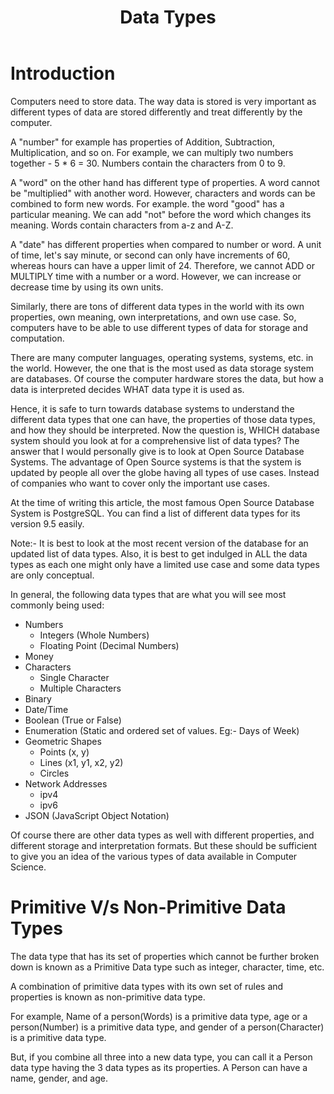 #+TITLE: Data Types

* Introduction
Computers need to store data. The way data is stored is very important as different types of data are stored differently and treat differently by the computer.

A "number" for example has properties of Addition, Subtraction, Multiplication, and so on. For example, we can multiply two numbers together - 5 * 6 = 30. Numbers contain the characters from 0 to 9.

A "word" on the other hand has different type of properties. A word cannot be "multiplied" with another word. However, characters and words can be combined to form new words. For example. the word "good" has a particular meaning. We can add "not" before the word which changes its meaning. Words contain characters from a-z and A-Z.

A "date" has different properties when compared to number or word. A unit of time, let's say minute, or second can only have increments of 60, whereas hours can have a upper limit of 24. Therefore, we cannot ADD or MULTIPLY time with a number or a word. However, we can increase or decrease time by using its own units.

Similarly, there are tons of different data types in the world with its own properties, own meaning, own interpretations, and own use case. So, computers have to be able to use different types of data for storage and computation.

There are many computer languages, operating systems, systems, etc. in the world. However, the one that is the most used as data storage system are databases. Of course the computer hardware stores the data, but how a data is interpreted decides WHAT data type it is used as.

Hence, it is safe to turn towards database systems to understand the different data types that one can have, the properties of those data types, and how they should be interpreted. Now the question is, WHICH database system should you look at for a comprehensive list of data types? The answer that I would personally give is to look at Open Source Database Systems. The advantage of Open Source systems is that the system is updated by people all over the globe having all types of use cases. Instead of companies who want to cover only the important use cases.

At the time of writing this article, the most famous Open Source Database System is PostgreSQL. You can find a list of different data types for its version 9.5 easily.

Note:- It is best to look at the most recent version of the database for an updated list of data types. Also, it is best to get indulged in ALL the data types as each one might only have a limited use case and some data types are only conceptual.

In general, the following data types that are what you will see most commonly being used:

- Numbers
  + Integers (Whole Numbers)
  + Floating Point (Decimal Numbers)
- Money
- Characters
  + Single Character
  + Multiple Characters
- Binary
- Date/Time
- Boolean (True or False)
- Enumeration (Static and ordered set of values. Eg:- Days of Week)
- Geometric Shapes
  + Points (x, y)
  + Lines (x1, y1, x2, y2)
  + Circles
- Network Addresses
  + ipv4
  + ipv6
- JSON (JavaScript Object Notation)
Of course there are other data types as well with different properties, and different storage and interpretation formats. But these should be sufficient to give you an idea of the various types of data available in Computer Science.

* Primitive V/s Non-Primitive Data Types
The data type that has its set of properties which cannot be further broken down is known as a Primitive Data type such as integer, character, time, etc.

A combination of primitive data types with its own set of rules and properties is known as non-primitive data type.

For example, Name of a person(Words) is a primitive data type, age or a person(Number) is a primitive data type, and gender of a person(Character) is a primitive data type.

But, if you combine all three into a new data type, you can call it a Person data type having the 3 data types as its properties. A Person can have a name, gender, and age.
